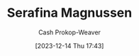 :PROPERTIES:
:ID:       d8fc7b54-222e-484d-b082-7709dce93c5b
:LAST_MODIFIED: [2023-12-14 Thu 17:43]
:END:
#+title: Serafina Magnussen
#+hugo_custom_front_matter: :slug "d8fc7b54-222e-484d-b082-7709dce93c5b"
#+author: Cash Prokop-Weaver
#+date: [2023-12-14 Thu 17:43]
#+filetags: :person:
* Flashcards :noexport:

